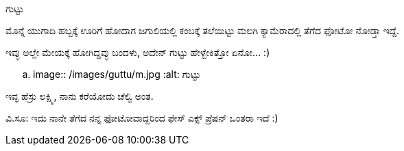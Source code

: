 ಗುಟ್ಟು
######

:slug: guttu
:author: Aravinda VK
:date: 2009-03-31
:tags: ಕರು,ಗುಟ್ಟು,ಚೆಲ್ವಿ,kannadablog
:summary: ಮೊನ್ನೆ ಯುಗಾದಿ ಹಬ್ಬಕ್ಕೆ ಊರಿಗೆ ಹೋದಾಗ ಜಗುಲಿಯಲ್ಲಿ ಕಂಬಕ್ಕೆ ತಲೆಯಿಟ್ಟು ಮಲಗಿ ಕ್ಯಾಮೆರಾದಲ್ಲಿ ತೆಗೆದ ಫೋಟೋ ನೋಡ್ತಾ ಇದ್ದೆ.

ಮೊನ್ನೆ ಯುಗಾದಿ ಹಬ್ಬಕ್ಕೆ ಊರಿಗೆ ಹೋದಾಗ ಜಗುಲಿಯಲ್ಲಿ ಕಂಬಕ್ಕೆ ತಲೆಯಿಟ್ಟು ಮಲಗಿ ಕ್ಯಾಮೆರಾದಲ್ಲಿ ತೆಗೆದ ಫೋಟೋ ನೋಡ್ತಾ ಇದ್ದೆ.

ಇವ್ಳು ಅಲ್ಲೇ ಮೇಯಕ್ಕೆ ಹೋಗಿದ್ದವ್ಳು ಬಂದಳು, ಅದೇನ್ ಗುಟ್ಟು ಹೇಳ್ಬೇಕಿತ್ತೋ ಏನೋ... :)  


.. image:: /images/guttu/m.jpg
   :alt: ಗುಟ್ಟು


ಇವ್ಳ ಹೆಸ್ರು ಲಕ್ಷ್ಮಿ, ನಾನು ಕರೆಯೋದು ಚೆಲ್ವಿ ಅಂತ. 

ವಿ.ಸೂ: ಇದು ನಾನೇ ತೆಗೆದ ನನ್ನ ಫೋಟೋವಾದ್ದರಿಂದ ಫೇಸ್ ಎಕ್ಸ್ ಪ್ರೆಷನ್ ಒಂತರಾ ಇದೆ :)

